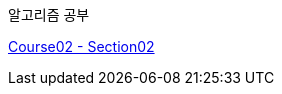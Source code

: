 알고리즘 공부

https://github.com/Imheroman/NHN-Study/blob/young/src/main/java/course2/chapter2/Section02.adoc[Course02 - Section02]